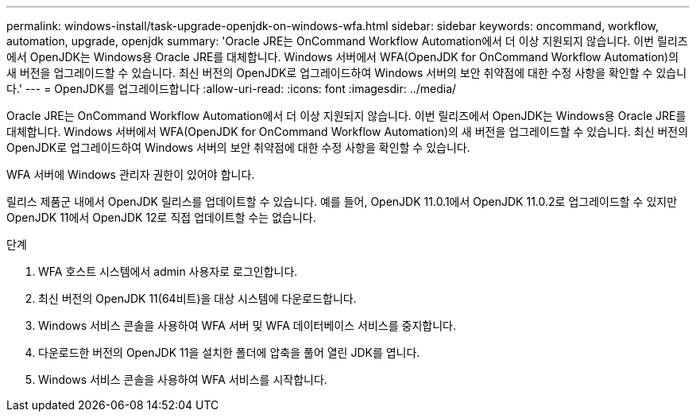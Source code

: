 ---
permalink: windows-install/task-upgrade-openjdk-on-windows-wfa.html 
sidebar: sidebar 
keywords: oncommand, workflow, automation, upgrade, openjdk 
summary: 'Oracle JRE는 OnCommand Workflow Automation에서 더 이상 지원되지 않습니다. 이번 릴리즈에서 OpenJDK는 Windows용 Oracle JRE를 대체합니다. Windows 서버에서 WFA(OpenJDK for OnCommand Workflow Automation)의 새 버전을 업그레이드할 수 있습니다. 최신 버전의 OpenJDK로 업그레이드하여 Windows 서버의 보안 취약점에 대한 수정 사항을 확인할 수 있습니다.' 
---
= OpenJDK를 업그레이드합니다
:allow-uri-read: 
:icons: font
:imagesdir: ../media/


[role="lead"]
Oracle JRE는 OnCommand Workflow Automation에서 더 이상 지원되지 않습니다. 이번 릴리즈에서 OpenJDK는 Windows용 Oracle JRE를 대체합니다. Windows 서버에서 WFA(OpenJDK for OnCommand Workflow Automation)의 새 버전을 업그레이드할 수 있습니다. 최신 버전의 OpenJDK로 업그레이드하여 Windows 서버의 보안 취약점에 대한 수정 사항을 확인할 수 있습니다.

WFA 서버에 Windows 관리자 권한이 있어야 합니다.

릴리스 제품군 내에서 OpenJDK 릴리스를 업데이트할 수 있습니다. 예를 들어, OpenJDK 11.0.1에서 OpenJDK 11.0.2로 업그레이드할 수 있지만 OpenJDK 11에서 OpenJDK 12로 직접 업데이트할 수는 없습니다.

.단계
. WFA 호스트 시스템에서 admin 사용자로 로그인합니다.
. 최신 버전의 OpenJDK 11(64비트)을 대상 시스템에 다운로드합니다.
. Windows 서비스 콘솔을 사용하여 WFA 서버 및 WFA 데이터베이스 서비스를 중지합니다.
. 다운로드한 버전의 OpenJDK 11을 설치한 폴더에 압축을 풀어 열린 JDK를 엽니다.
. Windows 서비스 콘솔을 사용하여 WFA 서비스를 시작합니다.

